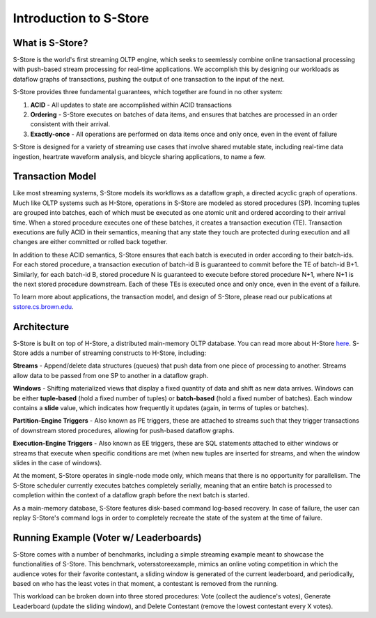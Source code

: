.. _intro:

****************************
Introduction to S-Store
****************************

What is S-Store?
----------------

S-Store is the world's first streaming OLTP engine, which seeks to seemlessly combine online transactional processing with push-based stream processing for real-time applications.  We accomplish this by designing our workloads as dataflow graphs of transactions, pushing the output of one transaction to the input of the next.

S-Store provides three fundamental guarantees, which together are found in no other system:

1) **ACID** - All updates to state are accomplished within ACID transactions

2) **Ordering** - S-Store executes on batches of data items, and ensures that batches are processed in an order consistent with their arrival.

3) **Exactly-once** - All operations are performed on data items once and only once, even in the event of failure

S-Store is designed for a variety of streaming use cases that involve shared mutable state, including real-time data ingestion, heartrate waveform analysis, and bicycle sharing applications, to name a few.

Transaction Model
-----------------

Like most streaming systems, S-Store models its workflows as a dataflow graph, a directed acyclic graph of operations.  Much like OLTP systems such as H-Store, operations in S-Store are modeled as stored procedures (SP).  Incoming tuples are grouped into batches, each of which must be executed as one atomic unit and ordered according to their arrival time.  When a stored procedure executes one of these batches, it creates a transaction execution (TE).  Transaction executions are fully ACID in their semantics, meaning that any state they touch are protected during execution and all changes are either committed or rolled back together.

In addition to these ACID semantics, S-Store ensures that each batch is executed in order according to their batch-ids.  For each stored procedure, a transaction execution of batch-id B is guaranteed to commit before the TE of batch-id B+1.  Similarly, for each batch-id B, stored procedure N is guaranteed to execute before stored procedure N+1, where N+1 is the next stored procedure downstream.  Each of these TEs is executed once and only once, even in the event of a failure.

To learn more about applications, the transaction model, and design of S-Store, please read our publications at `sstore.cs.brown.edu <https://sstore.cs.brown.edu/about.html>`_.

Architecture
------------

S-Store is built on top of H-Store, a distributed main-memory OLTP database.  You can read more about H-Store `here <https://hstore.cs.brown.edu>`_.  S-Store adds a number of streaming constructs to H-Store, including:

**Streams** - Append/delete data structures (queues) that push data from one piece of processing to another.  Streams allow data to be passed from one SP to another in a dataflow graph.

**Windows** - Shifting materialized views that display a fixed quantity of data and shift as new data arrives.  Windows can be either **tuple-based** (hold a fixed number of tuples) or **batch-based** (hold a fixed number of batches).  Each window contains a **slide** value, which indicates how frequently it updates (again, in terms of tuples or batches).

**Partition-Engine Triggers** - Also known as PE triggers, these are attached to streams such that they trigger transactions of downstream stored procedures, allowing for push-based dataflow graphs.

**Execution-Engine Triggers** - Also known as EE triggers, these are SQL statements attached to either windows or streams that execute when specific conditions are met (when new tuples are inserted for streams, and when the window slides in the case of windows).

At the moment, S-Store operates in single-node mode only, which means that there is no opportunity for parallelism.  The S-Store scheduler currently executes batches completely serially, meaning that an entire batch is processed to completion within the context of a dataflow graph before the next batch is started.

As a main-memory database, S-Store features disk-based command log-based recovery.  In case of failure, the user can replay S-Store's command logs in order to completely recreate the state of the system at the time of failure.

Running Example (Voter w/ Leaderboards)
---------------------------------------

S-Store comes with a number of benchmarks, including a simple streaming example meant to showcase the functionalities of S-Store.  This benchmark, votersstoreexample, mimics an online voting competition in which the audience votes for their favorite contestant, a sliding window is generated of the current leaderboard, and periodically, based on who has the least votes in that moment, a contestant is removed from the running.

.. image:: images/voter3sp.png
   :height: 300px
   :width: 600px
   :align: center

This workload can be broken down into three stored procedures: Vote (collect the audience's votes), Generate Leaderboard (update the sliding window), and Delete Contestant (remove the lowest contestant every X votes).  